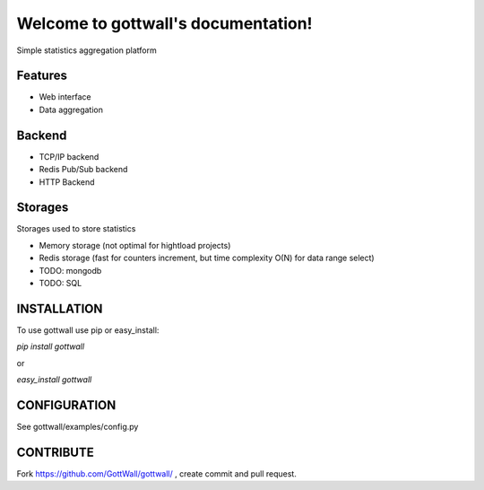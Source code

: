 Welcome to gottwall's documentation!
======================================

Simple statistics aggregation platform


.. image:: https://secure.travis-ci.org/GottWall/gottwall.png
	   :target: https://secure.travis-ci.org/GottWall/gottwall

Features
--------

- Web interface
- Data aggregation


Backend
-------

- TCP/IP backend
- Redis Pub/Sub backend
- HTTP Backend

Storages
--------

Storages used to store statistics

- Memory storage (not optimal for hightload projects)
- Redis storage (fast for counters increment, but time complexity O(N) for data range select)
- TODO: mongodb
- TODO: SQL


INSTALLATION
------------

To use gottwall  use pip or easy_install:

`pip install gottwall`

or

`easy_install gottwall`


CONFIGURATION
-------------

See gottwall/examples/config.py



CONTRIBUTE
----------

Fork https://github.com/GottWall/gottwall/ , create commit and pull request.

